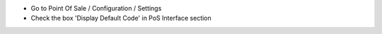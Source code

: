 * Go to Point Of Sale / Configuration / Settings
* Check the box 'Display Default Code' in PoS Interface section

.. image:: ../static/description/config.png
   :width: 800 px
